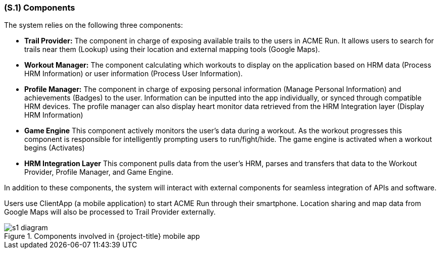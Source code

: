 [#s1,reftext=S.1]
=== (S.1) Components

ifdef::env-draft[]
TIP: _Overall structure expressed by the list of major software and, if applicable, hardware parts._  <<BM22>>
endif::[]

The system relies on the following three components: 

- **Trail Provider:** The component in charge of exposing available trails to the users in ACME Run. It allows users to search for trails near them (Lookup) using their location and external mapping tools (Google Maps).

- **Workout Manager:** The component calculating which workouts to display on the application based on HRM data (Process HRM Information) or user information (Process User Information).

- **Profile Manager:** The component in charge of exposing personal information (Manage Personal Information) and achievements (Badges) to the user. Information can be inputted into the app individually, or synced through compatible HRM devices. The profile manager can also display heart monitor data retrieved from the HRM Integration layer (Display HRM Information)

- **Game Engine** This component actively monitors the user's data during a workout. As the workout progresses this component is responsible for intelligently prompting users to run/fight/hide. The game engine is activated when a workout begins (Activates)

- **HRM Integration Layer** This component pulls data from the user's HRM, parses and transfers that data to the Workout Provider, Profile Manager, and Game Engine.

In addition to these components, the system will interact with external components for seamless integration of APIs and software.

Users use ClientApp (a mobile application) to start ACME Run through their smartphone. Location sharing and map data from Google Maps will also be processed to Trail Provider externally.  

.Components involved in {project-title} mobile app
image::models/s1_diagram.svg[scale=75%,align="center"]

